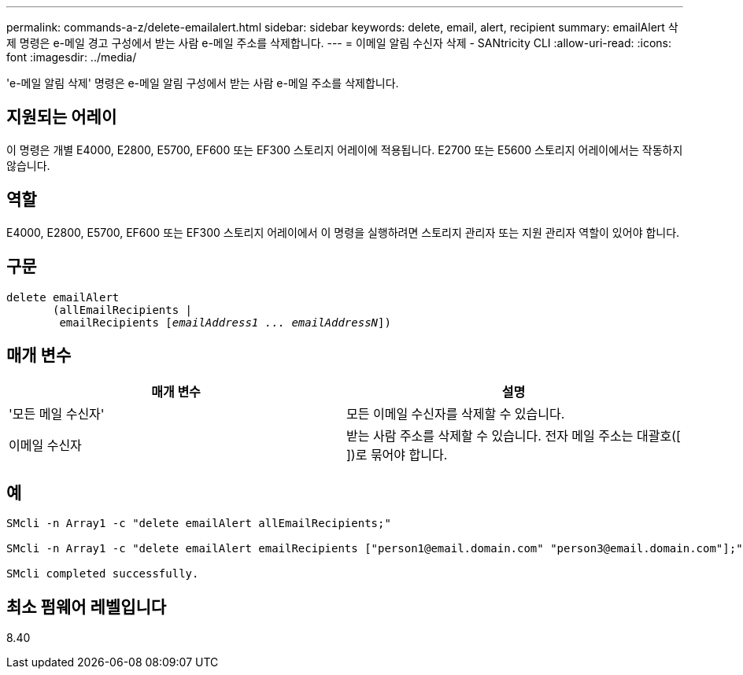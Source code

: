 ---
permalink: commands-a-z/delete-emailalert.html 
sidebar: sidebar 
keywords: delete, email, alert, recipient 
summary: emailAlert 삭제 명령은 e-메일 경고 구성에서 받는 사람 e-메일 주소를 삭제합니다. 
---
= 이메일 알림 수신자 삭제 - SANtricity CLI
:allow-uri-read: 
:icons: font
:imagesdir: ../media/


[role="lead"]
'e-메일 알림 삭제' 명령은 e-메일 알림 구성에서 받는 사람 e-메일 주소를 삭제합니다.



== 지원되는 어레이

이 명령은 개별 E4000, E2800, E5700, EF600 또는 EF300 스토리지 어레이에 적용됩니다. E2700 또는 E5600 스토리지 어레이에서는 작동하지 않습니다.



== 역할

E4000, E2800, E5700, EF600 또는 EF300 스토리지 어레이에서 이 명령을 실행하려면 스토리지 관리자 또는 지원 관리자 역할이 있어야 합니다.



== 구문

[source, cli, subs="+macros"]
----
delete emailAlert
       (allEmailRecipients |
        emailRecipients pass:quotes[[_emailAddress1 ... emailAddressN_]])
----


== 매개 변수

|===
| 매개 변수 | 설명 


 a| 
'모든 메일 수신자'
 a| 
모든 이메일 수신자를 삭제할 수 있습니다.



 a| 
이메일 수신자
 a| 
받는 사람 주소를 삭제할 수 있습니다. 전자 메일 주소는 대괄호([ ])로 묶어야 합니다.

|===


== 예

[listing]
----

SMcli -n Array1 -c "delete emailAlert allEmailRecipients;"

SMcli -n Array1 -c "delete emailAlert emailRecipients ["person1@email.domain.com" "person3@email.domain.com"];"

SMcli completed successfully.
----


== 최소 펌웨어 레벨입니다

8.40
